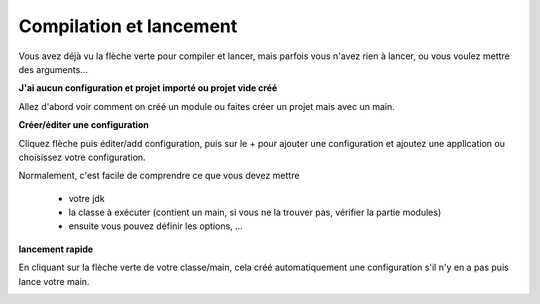 =========================
Compilation et lancement
=========================

Vous avez déjà vu la flèche verte pour compiler et lancer, mais
parfois vous n'avez rien à lancer, ou vous voulez mettre des arguments...

**J'ai aucun configuration et projet importé ou projet vide créé**

Allez d'abord voir comment on créé un module ou faites créer un projet mais
avec un main.

**Créer/éditer une configuration**

Cliquez flèche puis éditer/add configuration, puis sur le + pour ajouter une configuration et ajoutez
une application ou choisissez votre configuration.

.. image:: /assets/utils/jetbrains/conf/conf1.png

Normalement, c'est facile de comprendre ce que vous devez mettre

	* votre jdk
	* la classe à exécuter (contient un main, si vous ne la trouver pas, vérifier la partie modules)
	* ensuite vous pouvez définir les options, ...

.. image:: /assets/utils/jetbrains/conf/conf2.png

**lancement rapide**

En cliquant sur la flèche verte de votre classe/main, cela créé automatiquement une configuration
s'il n'y en a pas puis lance votre main.

.. image:: /assets/utils/jetbrains/conf/conf3.png